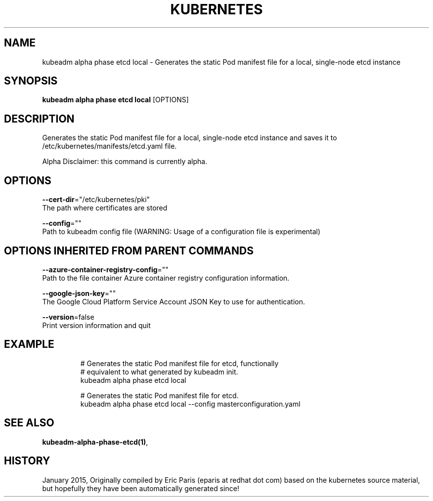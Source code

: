 .TH "KUBERNETES" "1" " kubernetes User Manuals" "Eric Paris" "Jan 2015"  ""


.SH NAME
.PP
kubeadm alpha phase etcd local \- Generates the static Pod manifest file for a local, single\-node etcd instance


.SH SYNOPSIS
.PP
\fBkubeadm alpha phase etcd local\fP [OPTIONS]


.SH DESCRIPTION
.PP
Generates the static Pod manifest file for a local, single\-node etcd instance and saves it to /etc/kubernetes/manifests/etcd.yaml file.

.PP
Alpha Disclaimer: this command is currently alpha.


.SH OPTIONS
.PP
\fB\-\-cert\-dir\fP="/etc/kubernetes/pki"
    The path where certificates are stored

.PP
\fB\-\-config\fP=""
    Path to kubeadm config file (WARNING: Usage of a configuration file is experimental)


.SH OPTIONS INHERITED FROM PARENT COMMANDS
.PP
\fB\-\-azure\-container\-registry\-config\fP=""
    Path to the file container Azure container registry configuration information.

.PP
\fB\-\-google\-json\-key\fP=""
    The Google Cloud Platform Service Account JSON Key to use for authentication.

.PP
\fB\-\-version\fP=false
    Print version information and quit


.SH EXAMPLE
.PP
.RS

.nf
  # Generates the static Pod manifest file for etcd, functionally
  # equivalent to what generated by kubeadm init.
  kubeadm alpha phase etcd local
  
  #  Generates the static Pod manifest file for etcd.
  kubeadm alpha phase etcd local \-\-config masterconfiguration.yaml

.fi
.RE


.SH SEE ALSO
.PP
\fBkubeadm\-alpha\-phase\-etcd(1)\fP,


.SH HISTORY
.PP
January 2015, Originally compiled by Eric Paris (eparis at redhat dot com) based on the kubernetes source material, but hopefully they have been automatically generated since!
